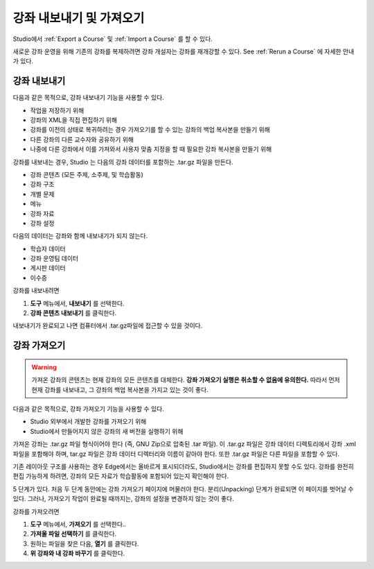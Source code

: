 .. _Exporting and Importing a Course:

#####################################
강좌 내보내기 및 가져오기
#####################################

Studio에서 :ref:`Export a Course` 및 :ref:`Import a Course` 를 할 수 있다.

새로운 강좌 운영을 위해 기존의 강좌를 복제하려면 강좌 개설자는 강좌를 재개강할 수 있다. 
See :ref:`Rerun a Course` 에 자세한 안내가 있다.

.. _Export a Course:

***************
강좌 내보내기
***************

다음과 같은 목적으로, 강좌 내보내기 기능을 사용할 수 있다.

* 작업을 저장하기 위해
* 강좌의 XML을 직접 편집하기 위해
* 강좌를 이전의 상태로 복귀하려는 경우 가져오기를 할 수 있는 강좌의 백업 복사본을 만들기 위해
* 다른 강좌의 다른 교수자와 공유하기 위해
* 나중에 다른 강좌에서 이를 가져와서 사용자 맞춤 지정을 할 때 필요한 강좌 복사본을 만들기 위해
 
강좌를 내보내는 경우, Studio 는 다음의 강좌 데이터를 포함하는 .tar.gz 파일을 만든다.
 
* 강좌 콘텐츠 (모든 주제, 소주제, 및 학습활동)
* 강좌 구조
* 개별 문제
* 메뉴
* 강좌 자료
* 강좌 설정
 

다음의 데이터는 강좌와 함께 내보내기가 되지 않는다.
 
* 학습자 데이터
* 강좌 운영팀 데이터
* 게시판 데이터
* 이수증

강좌를 내보내려면
 
#. **도구** 메뉴에서, **내보내기** 를 선택한다.
#. **강좌 콘텐츠 내보내기** 를 클릭한다.

내보내기가 완료되고 나면 컴퓨터에서 .tar.gz파일에 접근할 수 있을 것이다.


.. _Import a Course:

***************
강좌 가져오기
***************

.. warning::

	가져온 강좌의 콘텐츠는 현재 강좌의 모든 콘텐츠를 대체한다. **강좌 가져오기 실행은 취소할 수 없음에 유의한다.**  따라서 먼저 현재 강좌를 내보내고, 그 강좌의 백업 복사본을 가지고 있는 것이 좋다. 
 
다음과 같은 목적으로, 강좌 가져오기 기능을 사용할 수 있다.

* Studio 외부에서 개발한 강좌를 가져오기 위해
* Studio에서 만들어지지 않은 강좌의 새 버전을 실행하기 위해


가져온 강좌는 .tar.gz 파일 형식이어야 한다 (즉, GNU Zip으로 압축된 .tar 파일). 이 .tar.gz 파일은 강좌 데이터 디렉토리에서 강좌 .xml 파일을 포함해야 하며, tar.gz 파일은 강좌 데이터 디렉터리와 이름이 같아야 한다.  또한 .tar.gz 파일은 다른 파일을 포함할 수 있다.
 
기존 레이아웃 구조를 사용하는 경우 Edge에서는 올바르게 표시되더라도, Studio에서는 강좌를 편집하지 못할 수도 있다. 강좌를 완전히 편집 가능하게 하려면, 강좌의 모든 자료가 학습활동에 포함되어 있는지 확인해야 한다.
 
5 단계가 있다. 처음 두 단계 동안에는 강좌 가져오기 페이지에 머물러야 한다. 분리(Unpacking) 단계가 완료되면 이 페이지를 벗어날 수 있다. 그러나, 가져오기 작업이 완료될 때까지는, 강좌의 설정을 변경하지 않는 것이 좋다.
 
강좌를 가져오려면
 
#. **도구** 메뉴에서, **가져오기** 를 선택한다..
#. **가져올 파일 선택하기** 를 클릭한다.
#. 원하는 파일을 찾은 다음, **열기** 를 클릭한다.
#. **위 강좌와 내 강좌 바꾸기** 를 클릭한다.

